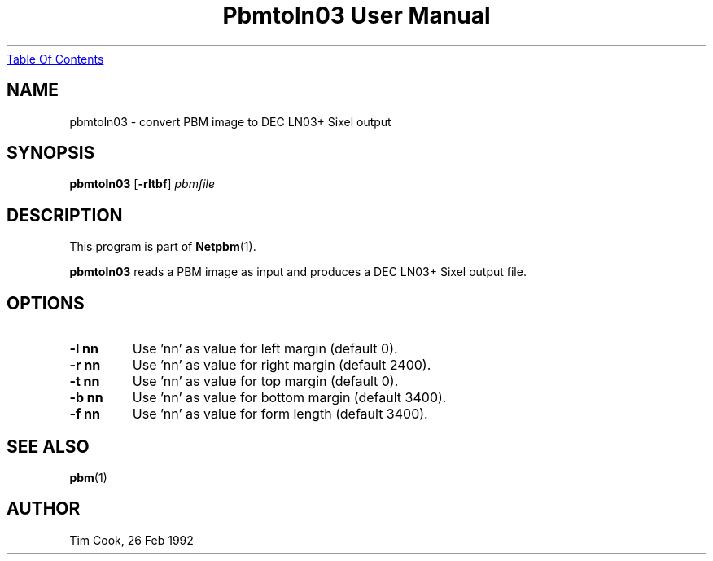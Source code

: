 ." This man page was generated by the Netpbm tool 'makeman' from HTML source.
." Do not hand-hack it!  If you have bug fixes or improvements, please find
." the corresponding HTML page on the Netpbm website, generate a patch
." against that, and send it to the Netpbm maintainer.
.TH "Pbmtoln03 User Manual" 0 "7 May 1993" "netpbm documentation"
.UR pbmtoln03.html#index
Table Of Contents
.UE
\&

.UN lbAB
.SH NAME
pbmtoln03 - convert PBM image to DEC LN03+ Sixel output

.UN lbAC
.SH SYNOPSIS

\fBpbmtoln03\fP
[\fB-rltbf\fP]
\fIpbmfile\fP

.UN lbAD
.SH DESCRIPTION
.PP
This program is part of
.BR Netpbm (1).
.PP
\fBpbmtoln03\fP reads a PBM image as input and produces a DEC
LN03+ Sixel output file.

.UN lbAE
.SH OPTIONS


.TP
\fB-l nn\fP
Use 'nn' as value for left margin (default 0).

.TP
\fB-r nn\fP
Use 'nn' as value for right margin (default 2400).

.TP
\fB-t nn\fP
Use 'nn' as value for top margin (default 0).

.TP
\fB-b nn\fP
Use 'nn' as value for bottom margin (default 3400).

.TP
\fB-f nn\fP
Use 'nn' as value for form length (default 3400).



.UN lbAF
.SH SEE ALSO
.BR pbm (1)

.UN lbAG
.SH AUTHOR

Tim Cook, 26 Feb 1992
